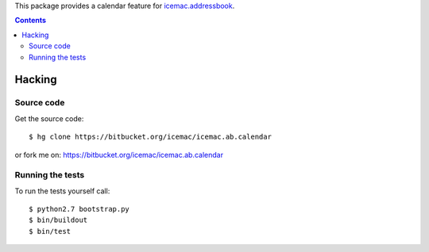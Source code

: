 This package provides a calendar feature for `icemac.addressbook`_.

.. _`icemac.addressbook` : http://pypi.python.org/pypi/icemac.addressbook

.. contents::

=========
 Hacking
=========

Source code
===========

Get the source code::

   $ hg clone https://bitbucket.org/icemac/icemac.ab.calendar

or fork me on: https://bitbucket.org/icemac/icemac.ab.calendar

Running the tests
=================

.. Currently the tests on Travis-CI are not run:
.. .. image:: https://secure.travis-ci.org/icemac/icemac.ab.calendar.png
..    :target: https://travis-ci.org/icemac/icemac.ab.calendar

To run the tests yourself call::

  $ python2.7 bootstrap.py
  $ bin/buildout
  $ bin/test
